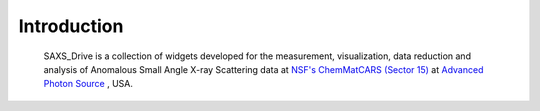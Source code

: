 Introduction
============
    SAXS_Drive is a collection of widgets developed for the measurement, visualization, data reduction and analysis
    of Anomalous Small Angle X-ray Scattering data at `NSF's ChemMatCARS (Sector 15) <https://chemmatcars.uchicago.edu/>`_  at `Advanced Photon Source <https://www.aps.anl.gov/>`_ , USA.

